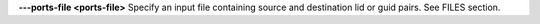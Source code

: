 .. Define the common option --ports-file

**---ports-file <ports-file>**   Specify an input file containing source and destination lid or guid pairs. See FILES section.

